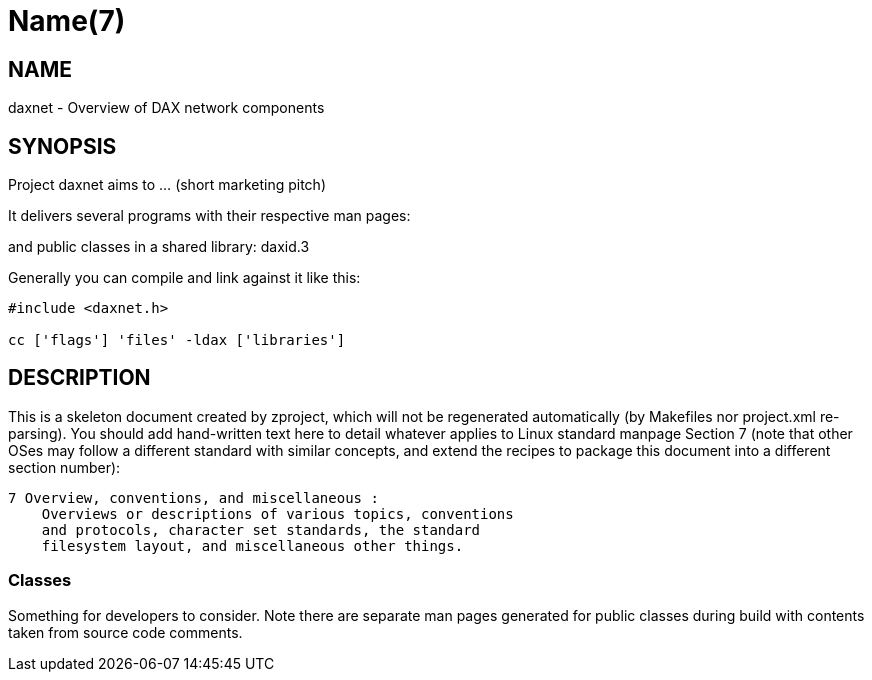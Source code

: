 Name(7)
=======


NAME
----
daxnet - Overview of DAX network components


SYNOPSIS
--------

Project daxnet aims to ... (short marketing pitch)

It delivers several programs with their respective man pages:

and public classes in a shared library:
 daxid.3

Generally you can compile and link against it like this:
----
#include <daxnet.h>

cc ['flags'] 'files' -ldax ['libraries']
----


DESCRIPTION
-----------

This is a skeleton document created by zproject, which will not be
regenerated automatically (by Makefiles nor project.xml re-parsing).
You should add hand-written text here to detail whatever applies to
Linux standard manpage Section 7 (note that other OSes may follow
a different standard with similar concepts, and extend the recipes
to package this document into a different section number):

----
7 Overview, conventions, and miscellaneous :
    Overviews or descriptions of various topics, conventions
    and protocols, character set standards, the standard
    filesystem layout, and miscellaneous other things.
----

Classes
~~~~~~~

Something for developers to consider. Note there are separate man
pages generated for public classes during build with contents taken
from source code comments.

